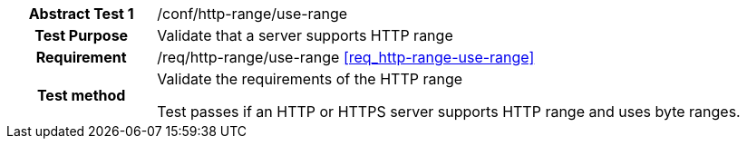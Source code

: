 [[ats_http-range-use-range]]
[cols=">20h,<80d",width="100%"]
|===
|*Abstract Test {counter:ats-id}* |/conf/http-range/use-range
| Test Purpose | Validate that a server supports HTTP range
| Requirement | /req/http-range/use-range  <<req_http-range-use-range>>
| Test method | Validate the requirements of the HTTP range

Test passes if an HTTP or HTTPS server supports HTTP range and uses byte ranges.
|===
